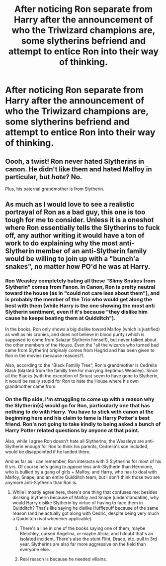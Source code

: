 #+TITLE: After noticing Ron separate from Harry after the announcement of who the Triwizard champions are, some slytherins befriend and attempt to entice Ron into their way of thinking.

* After noticing Ron separate from Harry after the announcement of who the Triwizard champions are, some slytherins befriend and attempt to entice Ron into their way of thinking.
:PROPERTIES:
:Author: SlaverEd
:Score: 26
:DateUnix: 1592230946.0
:DateShort: 2020-Jun-15
:FlairText: Prompt
:END:

** Oooh, a twist! Ron never hated Slytherins in canon. He didn't like them and hated Malfoy in particular, but /hate/? No.

Plus, his paternal grandmother is from Slytherin.
:PROPERTIES:
:Author: YOB1997
:Score: 6
:DateUnix: 1592266824.0
:DateShort: 2020-Jun-16
:END:


** As much as I would love to see a realistic portrayal of Ron as a bad guy, this one is too tough for me to consider. Unless it is a oneshot where Ron essentially tells the Slytherins to fuck off, any author writing it would have a ton of work to do explaining why the most anti-Slytherin member of an anti-Slytherin family would be willing to join up with a "bunch'a snakes", no matter how PO'd he was at Harry.
:PROPERTIES:
:Score: 8
:DateUnix: 1592244010.0
:DateShort: 2020-Jun-15
:END:

*** Ron Weasley completely hating all these "Slimy Snakes from Slytherin" comes from Fanon. In Canon, Ron is pretty neutral toward the house (as in "could not care less about them"), and is probably the member of the Trio who would get along the best with them (while Harry is the one showing the most anti Slytherin sentiment, even if it's because "they dislike him cause he keeps beating them at Quidditch").

In the books, Ron only shows a big dislike toward Malfoy (which is justified) as well as his cronies, and does not believe in blood purity (which is supposed to come from Salazar Slytherin himself), but never talked about the other members of the House. Even the "all the wizards who turned bad came from Slytherin) originaly comes from Hagrid and has been given to Ron in the movies (because reasons?).

Also, according to the "Black Familly Tree", Ron's grandmother is Cedrella Black (blasted from the familly tree for marrying Septimus Weasley). Since all the Blacks (with the exception of Sirius) seem to have gone to Slytherin, it would be really stupid for Ron to hate the House where his own grandmother came from.
:PROPERTIES:
:Author: PlusMortgage
:Score: 16
:DateUnix: 1592262847.0
:DateShort: 2020-Jun-16
:END:


*** On the flip side, I'm struggling to come up with a reason why the Slytherin(s) would go for Ron, particularly one that has nothing to do with Harry. You have to stick with canon at the beginning here and his claim to fame is Harry Potter's best friend. Ron's not going to take kindly to being asked a bunch of Harry Potter related questions by anyone at that point.

Also, while I agree Ron doesn't hate all Slytherins, the Weasleys are anti-Slytherin enough for Ron to think his parents, Cedrella's son included, would be disappointed if he landed there.

And as far as I can remember, Ron interacts with 3 Slytherins for most of his 6 yrs. Of course he's going to /appear/ less anti-Slytherin than Hermione, who is bullied by a gang of girls + Malfoy, and Harry, who has to deal with Malfoy, Snape, and an entire Quidditch team, but I don't think those two are anymore anti-Slytherin than Ron is.
:PROPERTIES:
:Author: Ash_Lestrange
:Score: 6
:DateUnix: 1592269333.0
:DateShort: 2020-Jun-16
:END:

**** While I mostly agree here, there's one thing that confuses me: besides disliking Slytherin because of Malfoy and Snape (understandable), why would Harry dislike Slytherin by virtue of having to face them in Quidditch? That's like saying he dislike Hufflepuff because of the same reason (and he actually got along with Cedric, despite being very much a Quidditch rival whenever applicable).
:PROPERTIES:
:Author: Fredrik1994
:Score: 1
:DateUnix: 1592279040.0
:DateShort: 2020-Jun-16
:END:

***** There's a line in one of the books saying one of them, maybe Bletchley, cursed Angelina, or maybe Alicia, and I doubt that's an isolated incident. There's also the stunt Flint, Draco, etc. pull in 3rd year. Slytherins are also far more aggressive on the field than everyone else.
:PROPERTIES:
:Author: Ash_Lestrange
:Score: 3
:DateUnix: 1592289562.0
:DateShort: 2020-Jun-16
:END:


***** Real reason is because he needed villains.
:PROPERTIES:
:Author: Kellar21
:Score: 2
:DateUnix: 1592287933.0
:DateShort: 2020-Jun-16
:END:
